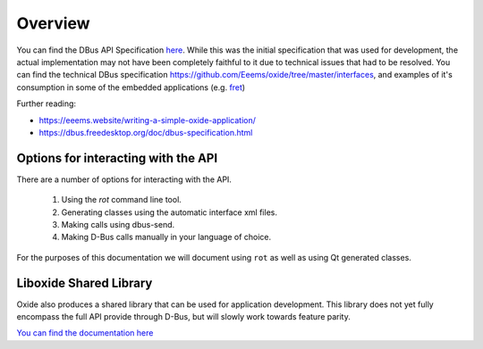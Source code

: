 ========
Overview
========

You can find the DBus API Specification
`here <https://gist.github.com/Eeems/728d4ec836b156d880ce521ab50e5d40#file-01-overview-md>`__.
While this was the initial specification that was used for development,
the actual implementation may not have been completely faithful to it
due to technical issues that had to be resolved. You can find the
technical DBus specification
`https://github.com/Eeems/oxide/tree/master/interfaces <here>`__, and
examples of it's consumption in some of the embedded applications (e.g.
`fret <https://github.com/Eeems/oxide/tree/master/applications/screenshot-tool>`__)

Further reading:

-  https://eeems.website/writing-a-simple-oxide-application/

-  https://dbus.freedesktop.org/doc/dbus-specification.html

Options for interacting with the API
====================================

There are a number of options for interacting with the API.

  1. Using the `rot` command line tool.
  2. Generating classes using the automatic interface xml files.
  3. Making calls using dbus-send.
  4. Making D-Bus calls manually in your language of choice.

For the purposes of this documentation we will document using ``rot`` as
well as using Qt generated classes.

Liboxide Shared Library
=======================

Oxide also produces a shared library that can be used for application development. This library does
not yet fully encompass the full API provide through D-Bus, but will slowly work towards feature parity.

`You can find the documentation here <../../liboxide/index.html>`__
